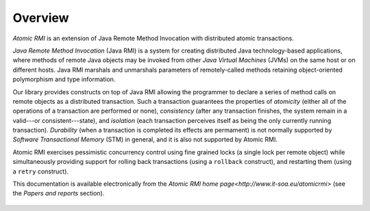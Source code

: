.. _atomicrmi-overview:

========
Overview
========

*Atomic RMI* is an extension of Java Remote Method Invocation with
distributed atomic transactions.

*Java Remote Method Invocation* (Java RMI) is a system for creating distributed
Java technology-based applications, where methods of remote Java objects may be
invoked from other *Java Virtual Machines* (JVMs) on the same host or on
different hosts. Java RMI marshals and unmarshals parameters of remotely-called
methods retaining object-oriented polymorphism and type information.

Our library provides constructs on top of Java RMI allowing the programmer to
declare a series of method calls on remote objects as a distributed transaction.
Such a transaction guarantees the properties of *atomicity* (either all of the
operations of a transaction are performed or none), *consistency* (after any
transaction finishes, the system remain in a valid---or consistent---state), and
*isolation* (each transaction perceives itself as being the only currently
running transaction). *Durability* (when a transaction is completed its effects
are permament) is not normally supported by *Software Transactional Memory*
(STM) in general, and it is also not supported by Atomic RMI.

Atomic RMI exercises pessimistic concurrency control using fine grained locks (a
single lock per remote object) while simultaneously providing support for 
rolling back transactions (using a ``rollback`` construct), and restarting them 
(using a ``retry`` construct). 

This documentation is available electronically from the `Atomic RMI home
page<http://www.it-soa.eu/atomicrmi>` (see the *Papers and reports* section).

    ..  Currently, there is no support for recovery from failures---remote
        object calls that failed due to machine crashes raise an exception,
        which should be properly handled with some compensation action. In the
        future the system will be extended with rollback-recovery and tolerance
        to crashes. 


